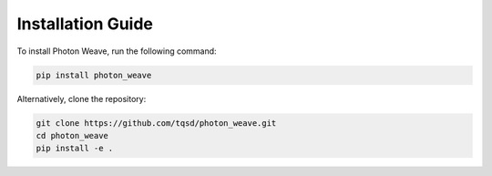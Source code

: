 Installation Guide
==================

To install Photon Weave, run the following command:

.. code-block:: bash

   pip install photon_weave

Alternatively, clone the repository:

.. code-block:: bash

   git clone https://github.com/tqsd/photon_weave.git
   cd photon_weave
   pip install -e .